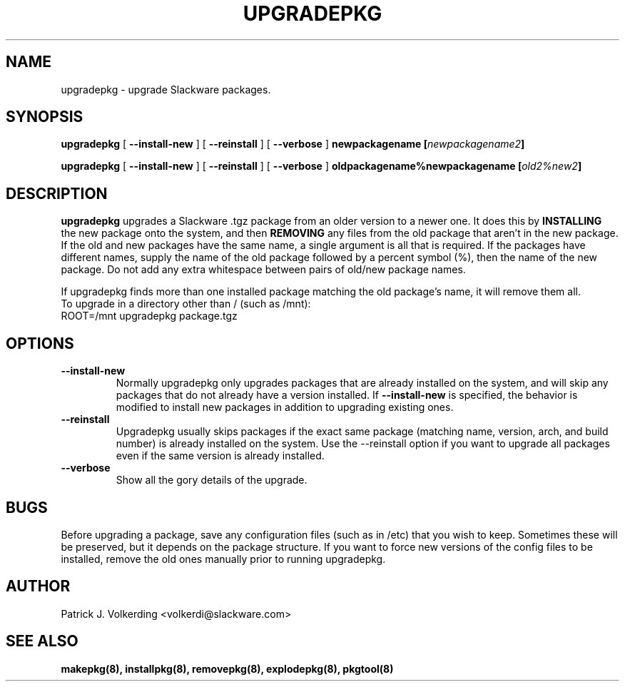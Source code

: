 .\" -*- nroff -*-
.ds g \" empty
.ds G \" empty
.\" Like TP, but if specified indent is more than half
.\" the current line-length - indent, use the default indent.
.de Tp
.ie \\n(.$=0:((0\\$1)*2u>(\\n(.lu-\\n(.iu)) .TP
.el .TP "\\$1"
..
.TH UPGRADEPKG 8 "31 May 2002" "Slackware Version 8.1.0"
.SH NAME
upgradepkg \- upgrade Slackware packages.
.SH SYNOPSIS
.B upgradepkg
[
.B --install-new
]
[
.B --reinstall
]
[
.B --verbose
]
.BI newpackagename
.BI [ newpackagename2 ]
.LP
.B upgradepkg
[
.B --install-new
]
[
.B --reinstall
]
[
.B --verbose
]
.BI oldpackagename%newpackagename
.BI [ old2%new2 ]
.SH DESCRIPTION
.B upgradepkg
upgrades a Slackware .tgz package from an older version to a
newer one.  It does this by
.B INSTALLING
the new package onto the system, and then
.B REMOVING 
any files from the old package that aren't in the new package.
If the old and new packages have the same name, a single argument is all that
is required.  If the packages have different names, supply the name of the
old package followed by a percent symbol (%), then the name of the new package.
Do not add any extra whitespace between pairs of old/new package names.

If upgradepkg finds more than one installed package matching the old package's
name, it will remove them all.
.TP
To upgrade in a directory other than / (such as /mnt):
.TP
ROOT=/mnt upgradepkg package.tgz
.SH OPTIONS
.TP
.B \--install-new
Normally upgradepkg only upgrades packages that are already installed on the system, and
will skip any packages that do not already have a version installed.
If
.B --install-new
is specified, the behavior is modified to install new packages in addition to upgrading
existing ones.
.TP
.B \--reinstall
Upgradepkg usually skips packages if the exact same package
(matching name, version, arch, and build number) is already installed on the system.
Use the --reinstall option if you want to upgrade all packages even if the same
version is already installed.
.TP
.B \--verbose
Show all the gory details of the upgrade.
.SH BUGS
Before upgrading a package, save any configuration files (such as in /etc)
that you wish to keep.  Sometimes these will be preserved, but it depends on
the package structure.  If you want to force new versions of the config files
to be installed, remove the old ones manually prior to running upgradepkg.
.SH AUTHOR
Patrick J. Volkerding <volkerdi@slackware.com>
.SH "SEE ALSO"
.BR makepkg(8),
.BR installpkg(8),
.BR removepkg(8),
.BR explodepkg(8),
.BR pkgtool(8)
